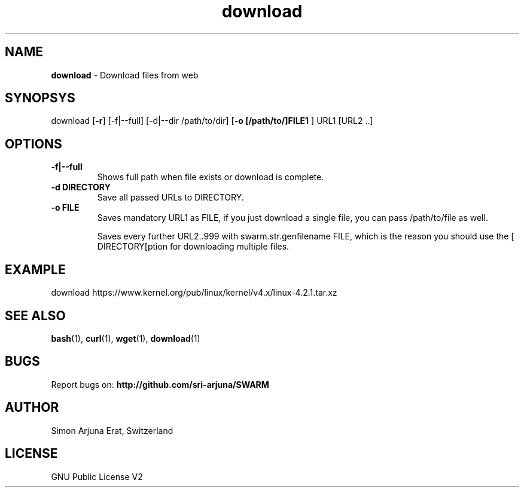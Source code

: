 .\" Manpage template for SWARM
.TH download 1 "Copyleft 1995-2020" "SWARM 1.0" "SWARM Manual"

.SH NAME
\fBdownload\fP - Download files from web

.SH SYNOPSYS
download [\fB-r\fP] [-f|--full] [-d|--dir /path/to/dir] [\fB-o [/path/to/]FILE1 \fP] URL1 [URL2 ..]

.SH OPTIONS
.TP
.B
\fB-f|--full\fP
Shows full path when file exists or download is complete.
.TP
.B
\fB-d DIRECTORY\fP
Save all passed URLs to DIRECTORY.
.TP
.B
\fB-o FILE\fP
Saves mandatory URL1 as FILE, if you just download a single file, you can pass /path/to/file as well.

Saves every further URL2..999 with swarm.str.genfilename FILE, which is the reason you should use the [\vB-d DIRECTORY[\vP option for downloading multiple files.

.SH EXAMPLE
download https://www.kernel.org/pub/linux/kernel/v4.x/linux-4.2.1.tar.xz

.SH SEE ALSO
\fBbash\fP(1), \fBcurl\fP(1), \fBwget\fP(1), \fBdownload\fP(1)

.SH BUGS
Report bugs on: \fBhttp://github.com/sri-arjuna/SWARM\fP

.SH AUTHOR
Simon Arjuna Erat, Switzerland

.SH LICENSE
GNU Public License V2
